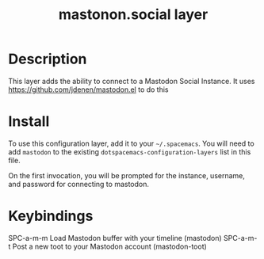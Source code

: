 #+TITLE: mastonon.social layer

* Table of Contents                                        :TOC_4_gh:noexport:
 - [[#description][Description]]
 - [[#install][Install]]
 - [[#keybindings][Keybindings]]

* Description
This layer adds the ability to connect to a Mastodon Social Instance. It uses
https://github.com/jdenen/mastodon.el to do this

* Install
To use this configuration layer, add it to your =~/.spacemacs=. You will need to
add =mastodon= to the existing =dotspacemacs-configuration-layers= list in this
file.

On the first invocation, you will be prompted for the instance, username, and
password for connecting to mastodon.

* Keybindings
SPC-a-m-m Load Mastodon buffer with your timeline (mastodon)
SPC-a-m-t Post a new toot to your Mastodon account (mastodon-toot)
